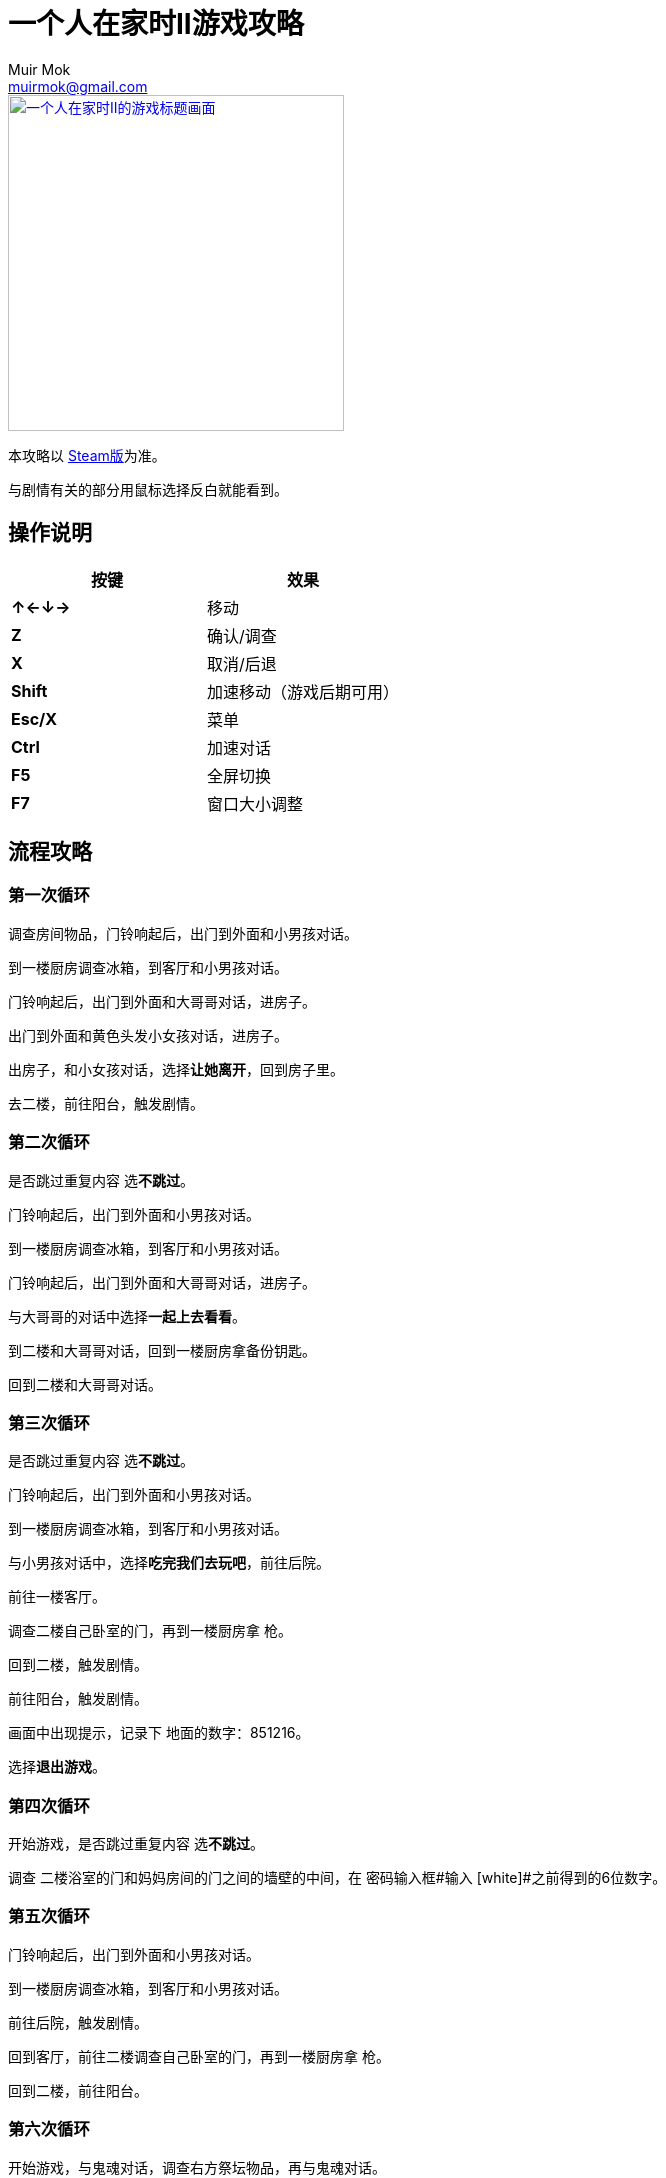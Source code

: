 = 一个人在家时II游戏攻略
Muir Mok <muirmok@gmail.com>
:author: Muir Mok
:imagesdir: images
:encoding: utf-8
:lang: zh-CN

image::title.png["一个人在家时II的游戏标题画面", width=336, link="https://store.steampowered.com/app/1120360/At_Home_Alone_II/"]

本攻略以 https://store.steampowered.com/app/1120360/At_Home_Alone_II/[Steam版]为准。

与剧情有关的部分用鼠标选择反白就能看到。

== 操作说明

[options="header"]
|===
|按键|效果

|*↑←↓→*
|移动

|*Z*
|确认/调查

|*X*
|取消/后退

|*Shift*
|加速移动（游戏后期可用）

|*Esc/X*
|菜单

|*Ctrl*
|加速对话

|*F5*
|全屏切换

|*F7*
|窗口大小调整
|===

== 流程攻略

=== 第一次循环

调查房间物品，门铃响起后，出门到外面和小男孩对话。

到一楼厨房调查冰箱，到客厅和小男孩对话。

门铃响起后，出门到外面和大哥哥对话，进房子。

出门到外面和黄色头发小女孩对话，进房子。

出房子，和小女孩对话，选择**让她离开**，回到房子里。

去二楼，前往阳台，触发剧情。

=== 第二次循环

是否跳过重复内容 选**不跳过**。 

门铃响起后，出门到外面和小男孩对话。

到一楼厨房调查冰箱，到客厅和小男孩对话。

门铃响起后，出门到外面和大哥哥对话，进房子。

与大哥哥的对话中选择**一起上去看看**。

到二楼和大哥哥对话，回到一楼厨房拿备份钥匙。

回到二楼和大哥哥对话。

=== 第三次循环

是否跳过重复内容 选**不跳过**。

门铃响起后，出门到外面和小男孩对话。

到一楼厨房调查冰箱，到客厅和小男孩对话。

与小男孩对话中，选择**吃完我们去玩吧**，前往后院。

前往一楼客厅。

调查二楼自己卧室的门，再到一楼厨房拿 [white]#枪#。

回到二楼，触发剧情。

前往阳台，触发剧情。

画面中出现提示，记录下 [white]#地面的数字：851216#。

选择**退出游戏**。

=== 第四次循环

开始游戏，是否跳过重复内容 选**不跳过**。

调查 [white]#二楼浴室的门和妈妈房间的门之间的墙壁的中间#，在 [white]#密码输入框#输入 [white]#之前得到的6位数字#。

=== 第五次循环

门铃响起后，出门到外面和小男孩对话。

到一楼厨房调查冰箱，到客厅和小男孩对话。

前往后院，触发剧情。

回到客厅，前往二楼调查自己卧室的门，再到一楼厨房拿 [white]#枪#。

回到二楼，前往阳台。

=== 第六次循环

开始游戏，与鬼魂对话，调查右方祭坛物品，再与鬼魂对话。

调查灰色的门。

=== 第七次循环（补充内容的剧情）

是否跳过重复内容 选**不跳过**。

去后院，移动白色椅子到草丛中木板的破口处，选择**爬上去**。
四处走动一下，触发剧情。

=== 第八次循环

是否跳过重复内容 选**不跳过**。

出门到外面和小男孩对话。

到一楼厨房调查冰箱，到客厅和小男孩对话。

和小男孩对话中，选择**吃完我们去玩吧**，前往后院。

对话中选择2次**交给它**。

=== 黑白的世界

此时按Shift可快速移动。

到房子外面和男子对话，对话中选择**接受**。

=== 黄昏的世界

进房子，对话中选择**开始画画**，画完所有的画。

调查秋千。

调查厨房的椅子。

=== 结局1

在捉迷藏游戏中找到小女孩四次。

四次捉迷藏游戏中小女孩的躲藏地点：

. 房子大门外面右侧的草丛中
. 二楼阳台的门后
. 一楼厨房的桌子下
. 一楼客厅的红色沙发旁

=== 结局2

开始游戏，向上或向下移动，与乌鸦对话，选择**是**。

捉迷藏游戏开始后，到二楼卧室调查白色椅子，选择**拿起**。

到浴室，调查镜子，选择**其他** -> **砸掉镜子**。

调查碎掉的镜子，选择**爬进去**。

从浴室出来，进右侧的门。

在 [white]#长廊中利用Shift键快速移动，躲过小女孩的追赶和躲避小人的阻挡#，进入 [white]#长廊尽头的大门#。

